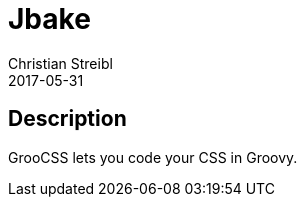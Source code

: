 = Jbake
Christian Streibl
2017-05-31
:jbake-type: topic
:jbake-status: published
:jbake-tags: topic,github,groovy,css
:jbake-github: https://github.com/adamldavis/groocss
:jbake-git: git@github.com:adamldavis/groocss.git
:jbake-website: http://www.groocss.org/
:idprefix:

== Description ==

GrooCSS lets you code your CSS in Groovy.